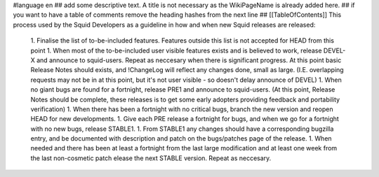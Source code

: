 #language en
## add some descriptive text. A title is not necessary as the WikiPageName is already added here.
## if you want to have a table of comments remove the heading hashes from the next line
## [[TableOfContents]]
This process used by the Squid Developers as a guideline in how and when new Squid releases are released:

 1. Finalise the list of to-be-included features. Features outside this list is not accepted for HEAD from this point
 1. When most of the to-be-included user visible features exists and is believed to work, release DEVEL-X and announce to squid-users. Repeat as neccesary when there is significant progress. At this point basic Release Notes should exists, and !ChangeLog will reflect any changes done, small as large. (I.E. overlapping requests may not be in at this point, but it's not user visible - so doesn't delay announce of DEVEL)
 1. When no giant bugs are found for a fortnight, release PRE1 and announce to squid-users. (At this point, Release Notes should be complete, these releases is to get some early adopters providing feedback and portability verification)
 1. When there has been a fortnight with no critical bugs, branch the new version and reopen HEAD for new developments.
 1. Give each PRE release a fortnight for bugs, and when we go for a fortnight with no new bugs, release STABLE1.
 1. From STABLE1 any changes should have a corresponding bugzilla entry, and be documented with description and patch on the bugs/patches page of the release.
 1. When needed and there has been at least a fortnight from the last large modification and at least one week from the last non-cosmetic patch elease the next STABLE version. Repeat as neccesary.
